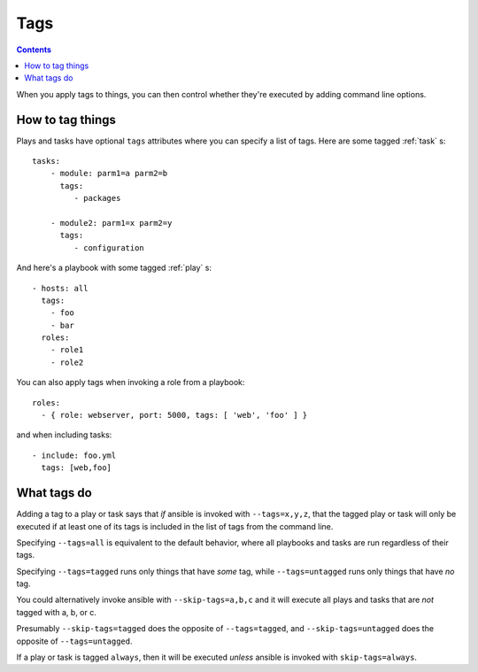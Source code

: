 .. _tags:

Tags
====
.. contents::

When you apply tags to things, you can then control whether
they're executed by adding command line options.

How to tag things
-----------------

Plays and tasks have optional ``tags`` attributes where you can
specify a list of tags.  Here are some tagged :ref:`task` s::

    tasks:
        - module: parm1=a parm2=b
          tags:
             - packages

        - module2: parm1=x parm2=y
          tags:
             - configuration

And here's a playbook with some tagged :ref:`play` s::

    - hosts: all
      tags:
        - foo
        - bar
      roles:
        - role1
        - role2

You can also apply tags when invoking a role from a playbook::

    roles:
      - { role: webserver, port: 5000, tags: [ 'web', 'foo' ] }

and when including tasks::

    - include: foo.yml
      tags: [web,foo]

.. _warning:
    In these cases, the tags are applied to everything within the included
    role or tasks file, *replacing* any tags that might have been specified
    in the role or tasks file already.

What tags do
------------

Adding a tag to a play or task says that *if* ansible is invoked
with ``--tags=x,y,z``, that the tagged play or task will only
be executed if at least one of its tags is included in the list
of tags from the command line.

Specifying ``--tags=all`` is equivalent to the default behavior,
where all playbooks and tasks are run regardless of their tags.

Specifying ``--tags=tagged`` runs only things that have *some*
tag, while ``--tags=untagged`` runs only things that have *no*
tag.

You could alternatively invoke ansible with ``--skip-tags=a,b,c``
and it will execute all plays and tasks that are *not* tagged
with a, b, or c.

Presumably ``--skip-tags=tagged`` does the opposite of ``--tags=tagged``,
and ``--skip-tags=untagged`` does the opposite of ``--tags=untagged``.

If a play or task is tagged ``always``, then it will be executed
*unless* ansible is invoked with ``skip-tags=always``.
